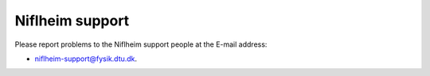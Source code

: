 .. _Niflheim_support:

================
Niflheim support
================

Please report problems to the Niflheim support people at the E-mail address:

* niflheim-support@fysik.dtu.dk.
